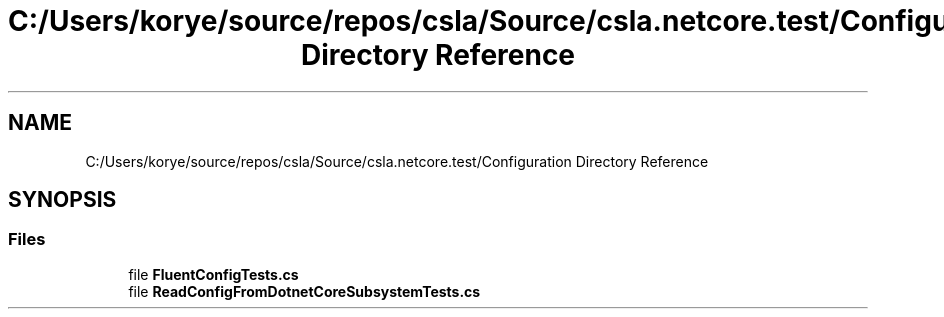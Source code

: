 .TH "C:/Users/korye/source/repos/csla/Source/csla.netcore.test/Configuration Directory Reference" 3 "Wed Jul 21 2021" "Version 5.4.2" "CSLA.NET" \" -*- nroff -*-
.ad l
.nh
.SH NAME
C:/Users/korye/source/repos/csla/Source/csla.netcore.test/Configuration Directory Reference
.SH SYNOPSIS
.br
.PP
.SS "Files"

.in +1c
.ti -1c
.RI "file \fBFluentConfigTests\&.cs\fP"
.br
.ti -1c
.RI "file \fBReadConfigFromDotnetCoreSubsystemTests\&.cs\fP"
.br
.in -1c
